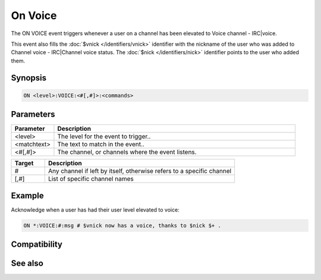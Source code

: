 On Voice
========

The ON VOICE event triggers whenever a user on a channel has been elevated to Voice channel - IRC|voice.

This event also fills the :doc:`$vnick </identifiers/vnick>` identifier with the nickname of the user who was added to Channel voice - IRC|Channel voice status. The :doc:`$nick </identifiers/nick>` identifier points to the user who added them.

Synopsis
--------

.. code:: text

    ON <level>:VOICE:<#[,#]>:<commands>

Parameters
----------

.. list-table::
    :widths: 15 85
    :header-rows: 1

    * - Parameter
      - Description
    * - <level>
      - The level for the event to trigger..
    * - <matchtext>
      - The text to match in the event..
    * - <#[,#]>
      - The channel, or channels where the event listens.

.. list-table::
    :widths: 15 85
    :header-rows: 1

    * - Target
      - Description
    * - #
      - Any channel if left by itself, otherwise refers to a specific channel
    * - [,#]
      - List of specific channel names

Example
-------

Acknowledge when a user has had their user level elevated to voice:

.. code:: text

    ON *:VOICE:#:msg # $vnick now has a voice, thanks to $nick $+ .

Compatibility
-------------

.. compatibility:: 4.72

See also
--------

.. hlist::
    :columns: 4

    * :doc:`on deop </events/on_deop>`
    * :doc:`on deowner </events/on_deowner>`
    * :doc:`on devoice </events/on_devoice>`
    * :doc:`on help </events/on_help>`
    * :doc:`on op </events/on_op>`
    * :doc:`on owner </events/on_owner>`
    * :doc:`/mode </commands/mode>`
    * :doc:`$mode </identifiers/mode>`


